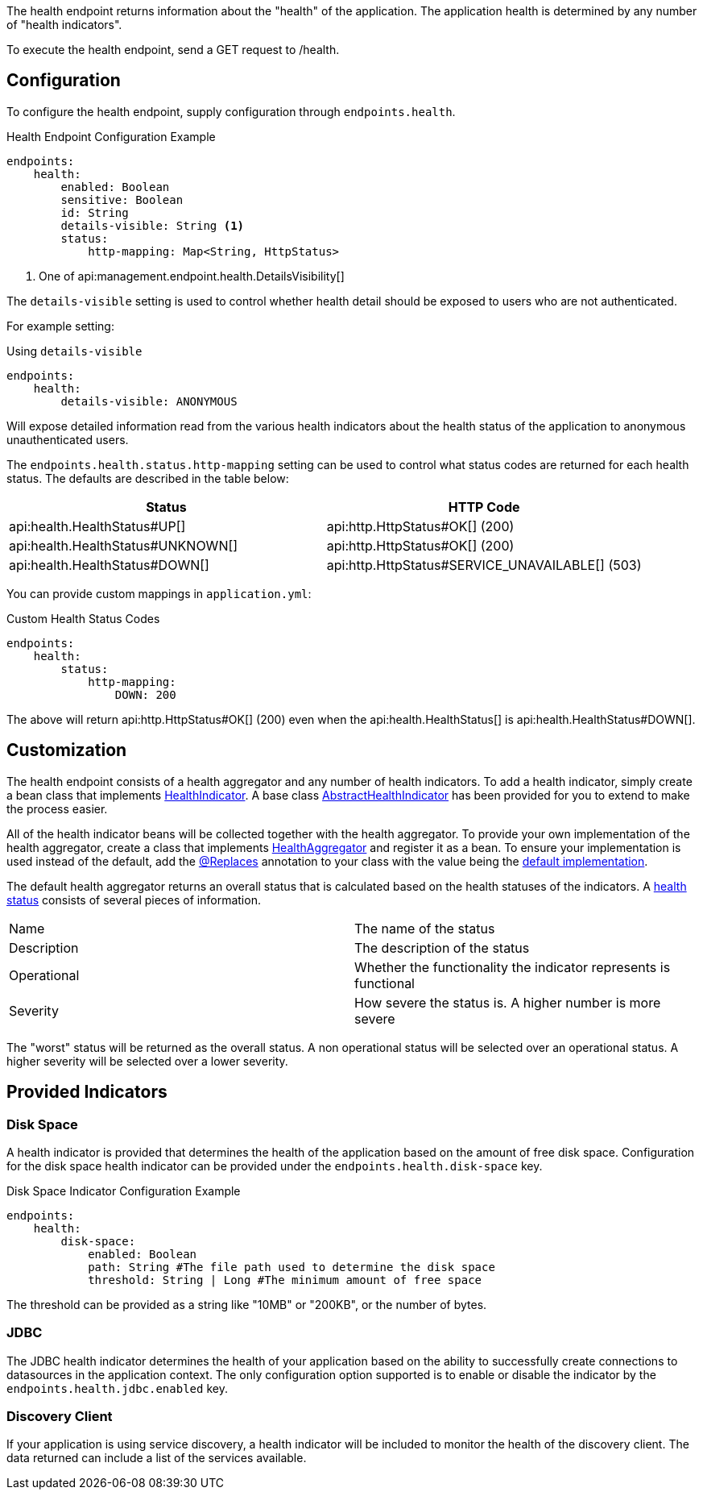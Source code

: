 The health endpoint returns information about the "health" of the application. The application health is determined by any number of "health indicators".

To execute the health endpoint, send a GET request to /health.

== Configuration

To configure the health endpoint, supply configuration through `endpoints.health`.

.Health Endpoint Configuration Example
[source,yaml]
----
endpoints:
    health:
        enabled: Boolean
        sensitive: Boolean
        id: String
        details-visible: String <1>
        status:
            http-mapping: Map<String, HttpStatus>
----

<1> One of api:management.endpoint.health.DetailsVisibility[]

The `details-visible` setting is used to control whether health detail should be exposed to users who are not authenticated.

For example setting:

.Using `details-visible`
[source,yaml]
----
endpoints:
    health:
        details-visible: ANONYMOUS
----

Will expose detailed information read from the various health indicators about the health status of the application to anonymous unauthenticated users.

The `endpoints.health.status.http-mapping` setting can be used to control what status codes are returned for each health status. The defaults are described in the table below:


|===
|Status | HTTP Code

|api:health.HealthStatus#UP[]
|api:http.HttpStatus#OK[] (200)

|api:health.HealthStatus#UNKNOWN[]
|api:http.HttpStatus#OK[] (200)

|api:health.HealthStatus#DOWN[]
|api:http.HttpStatus#SERVICE_UNAVAILABLE[] (503)

|===

You can provide custom mappings in `application.yml`:


.Custom Health Status Codes
[source,yaml]
----
endpoints:
    health:
        status:
            http-mapping:
                DOWN: 200
----

The above will return api:http.HttpStatus#OK[] (200) even when the api:health.HealthStatus[] is api:health.HealthStatus#DOWN[].


== Customization

The health endpoint consists of a health aggregator and any number of health indicators. To add a health indicator, simply create a bean class that implements link:{api}/io/micronaut/management/health/indicator/HealthIndicator.html[HealthIndicator]. A base class link:{api}/io/micronaut/management/health/indicator/AbstractHealthIndicator.html[AbstractHealthIndicator] has been provided for you to extend to make the process easier.

All of the health indicator beans will be collected together with the health aggregator. To provide your own implementation of the health aggregator, create a class that implements link:{api}/io/micronaut/management/health/aggregator/HealthAggregator.html[HealthAggregator] and register it as a bean. To ensure your implementation is used instead of the default, add the link:{api}/io/micronaut/context/annotation/Replaces.html[@Replaces] annotation to your class with the value being the link:{api}/io/micronaut/management/health/aggregator/RxJavaHealthAggregator.html[default implementation].

The default health aggregator returns an overall status that is calculated based on the health statuses of the indicators. A link:{api}/io/micronaut/health/HealthStatus.html[health status] consists of several pieces of information.

|=======
|Name |The name of the status
|Description |The description of the status
|Operational |Whether the functionality the indicator represents is functional
|Severity |How severe the status is. A higher number is more severe
|=======

The "worst" status will be returned as the overall status. A non operational status will be selected over an operational status. A higher severity will be selected over a lower severity.

== Provided Indicators

=== Disk Space

A health indicator is provided that determines the health of the application based on the amount of free disk space. Configuration for the disk space health indicator can be provided under the `endpoints.health.disk-space` key.

.Disk Space Indicator Configuration Example
[source,yaml]
----
endpoints:
    health:
        disk-space:
            enabled: Boolean
            path: String #The file path used to determine the disk space
            threshold: String | Long #The minimum amount of free space
----

The threshold can be provided as a string like "10MB" or "200KB", or the number of bytes.

=== JDBC

The JDBC health indicator determines the health of your application based on the ability to successfully create connections to datasources in the application context. The only configuration option supported is to enable or disable the indicator by the `endpoints.health.jdbc.enabled` key.

=== Discovery Client

If your application is using service discovery, a health indicator will be included to monitor the health of the discovery client. The data returned can include a list of the services available.